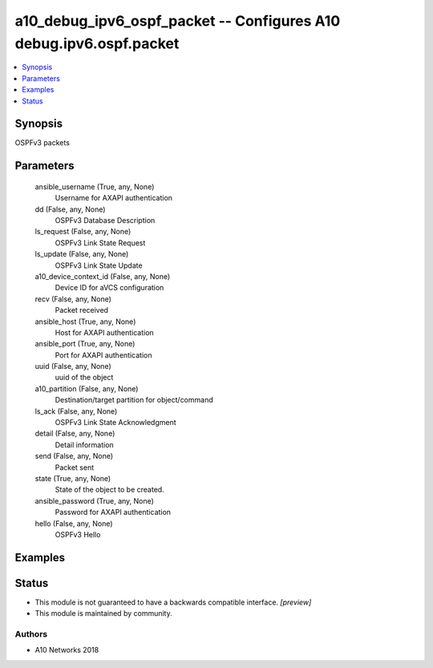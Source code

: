 .. _a10_debug_ipv6_ospf_packet_module:


a10_debug_ipv6_ospf_packet -- Configures A10 debug.ipv6.ospf.packet
===================================================================

.. contents::
   :local:
   :depth: 1


Synopsis
--------

OSPFv3 packets






Parameters
----------

  ansible_username (True, any, None)
    Username for AXAPI authentication


  dd (False, any, None)
    OSPFv3 Database Description


  ls_request (False, any, None)
    OSPFv3 Link State Request


  ls_update (False, any, None)
    OSPFv3 Link State Update


  a10_device_context_id (False, any, None)
    Device ID for aVCS configuration


  recv (False, any, None)
    Packet received


  ansible_host (True, any, None)
    Host for AXAPI authentication


  ansible_port (True, any, None)
    Port for AXAPI authentication


  uuid (False, any, None)
    uuid of the object


  a10_partition (False, any, None)
    Destination/target partition for object/command


  ls_ack (False, any, None)
    OSPFv3 Link State Acknowledgment


  detail (False, any, None)
    Detail information


  send (False, any, None)
    Packet sent


  state (True, any, None)
    State of the object to be created.


  ansible_password (True, any, None)
    Password for AXAPI authentication


  hello (False, any, None)
    OSPFv3 Hello









Examples
--------

.. code-block:: yaml+jinja

    





Status
------




- This module is not guaranteed to have a backwards compatible interface. *[preview]*


- This module is maintained by community.



Authors
~~~~~~~

- A10 Networks 2018

